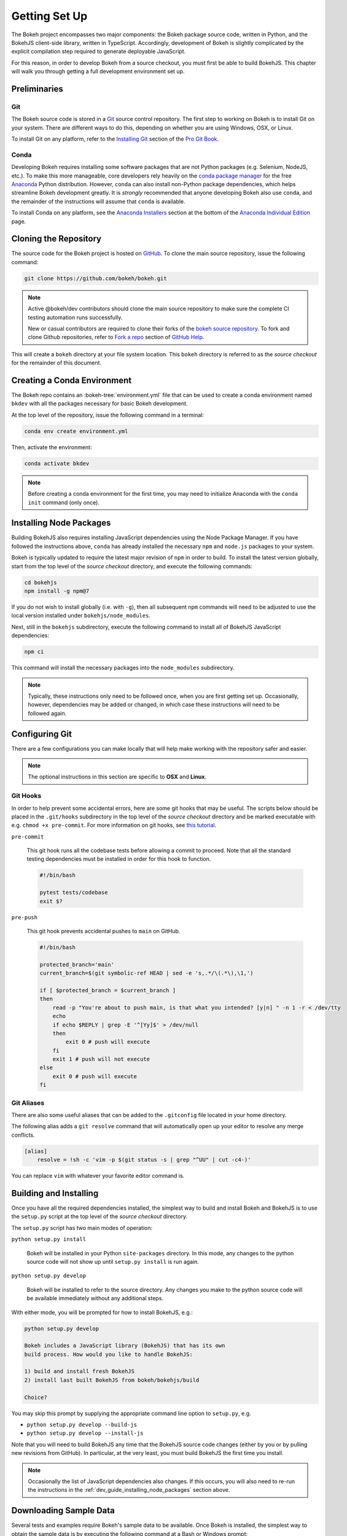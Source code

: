 .. _devguide_setup:

Getting Set Up
==============

The Bokeh project encompasses two major components: the Bokeh package source
code, written in Python, and the BokehJS client-side library, written in
TypeScript. Accordingly, development of Bokeh is slightly complicated by
the explicit compilation step required to generate deployable JavaScript.

For this reason, in order to develop Bokeh from a source checkout, you must
first be able to build BokehJS. This chapter will walk you through getting a
full development environment set up.


.. dev_guide_preliminaries:

Preliminaries
-------------

Git
~~~

The Bokeh source code is stored in a `Git`_ source control repository.
The first step to working on Bokeh is to install Git on your system.
There are different ways to do this, depending on whether you are using
Windows, OSX, or Linux.

To install Git on any platform, refer to the `Installing Git`_ section of
the `Pro Git Book`_.

Conda
~~~~~

Developing Bokeh requires installing some software packages that are not
Python packages (e.g. Selenium, NodeJS, etc.). To make this more manageable,
core developers rely heavily on the `conda package manager`_ for the free
`Anaconda`_ Python distribution. However, ``conda`` can also install
non-Python package dependencies, which helps streamline Bokeh development
greatly. It is *strongly* recommended that anyone developing Bokeh also use
``conda``, and the remainder of the instructions will assume that ``conda``
is available.

To install Conda on any platform, see the `Anaconda Installers`_ section at
the bottom of the `Anaconda Individual Edition`_ page.

.. _devguide_cloning:

Cloning the Repository
----------------------

The source code for the Bokeh project is hosted on GitHub_. To clone the main
source repository, issue the following command:

.. code-block:: sh

    git clone https://github.com/bokeh/bokeh.git

.. note::

    Active @bokeh/dev contributors should clone the main source repository to
    make sure the complete CI testing automation runs successfully.

    New or casual contributors are required to clone their forks of the `bokeh source
    repository`_. To fork and clone Github repositories, refer to `Fork a repo`_
    section of `GitHub Help`_.

This will create a ``bokeh`` directory at your file system location. This
``bokeh`` directory is referred to as the *source checkout* for the remainder
of this document.

.. _dev_guide_creating_conda_env:

Creating a Conda Environment
----------------------------

The Bokeh repo contains an :bokeh-tree:`environment.yml` file that can be used
to create a conda environment named ``bkdev`` with all the packages necessary
for basic Bokeh development.

At the top level of the repository, issue the following command in a terminal:

.. code-block:: sh

    conda env create environment.yml

Then, activate the environment:

.. code-block:: sh

    conda activate bkdev
    
.. note::
    
    Before creating a conda environment for the first time, you may need to 
    initialize Anaconda with the ``conda init`` command (only once).

.. _dev_guide_installing_node_packages:

Installing Node Packages
------------------------

Building BokehJS also requires installing JavaScript dependencies using
the Node Package Manager. If you have followed the instructions above,
``conda`` has already installed the necessary ``npm`` and ``node.js``
packages to your system.

Bokeh is typically updated to require the latest major revision of ``npm``
in order to build. To install the latest version globally, start from the
top level of the *source checkout* directory, and execute the following
commands:

.. code-block:: sh

    cd bokehjs
    npm install -g npm@7

If you do not wish to install globally (i.e. with ``-g``), then all
subsequent ``npm`` commands will need to be adjusted to use the local
version installed under ``bokehjs/node_modules``.

Next, still in the ``bokehjs`` subdirectory, execute the following command
to install all of BokehJS JavaScript dependencies:

.. code-block:: sh

    npm ci

This command will install the necessary packages into the ``node_modules``
subdirectory.

.. note::
    Typically, these instructions only need to be followed once, when you are
    first getting set up. Occasionally, however, dependencies may be added or
    changed, in which case these instructions will need to be followed again.

.. _devguide_configuring_git:

Configuring Git
---------------

There are a few configurations you can make locally that will help make
working with the repository safer and easier.

.. note::
    The optional instructions in this section are specific to **OSX** and
    **Linux**.

.. _devguide_suggested_git_hooks:

Git Hooks
~~~~~~~~~

In order to help prevent some accidental errors, here are some git hooks
that may be useful. The scripts below should be placed in the ``.git/hooks``
subdirectory in the top level of the *source checkout* directory and be
marked executable with e.g. ``chmod +x pre-commit``. For more information
on git hooks, see `this tutorial`_.

``pre-commit``

    This git hook runs all the codebase tests before allowing a commit to
    proceed. Note that all the standard testing dependencies must be installed
    in order for this hook to function.

    .. code-block:: sh

        #!/bin/bash

        pytest tests/codebase
        exit $?

``pre-push``

    This git hook prevents accidental pushes to ``main`` on GitHub.

    .. code-block:: sh

        #!/bin/bash

        protected_branch='main'
        current_branch=$(git symbolic-ref HEAD | sed -e 's,.*/\(.*\),\1,')

        if [ $protected_branch = $current_branch ]
        then
            read -p "You're about to push main, is that what you intended? [y|n] " -n 1 -r < /dev/tty
            echo
            if echo $REPLY | grep -E '^[Yy]$' > /dev/null
            then
                exit 0 # push will execute
            fi
            exit 1 # push will not execute
        else
            exit 0 # push will execute
        fi

.. _devguide_suggested_git_aliases:

Git Aliases
~~~~~~~~~~~

There are also some useful aliases that can be added to the ``.gitconfig``
file located in your home directory.

The following alias adds a ``git resolve`` command that will automatically
open up your editor to resolve any merge conflicts.

.. code-block:: sh

    [alias]
        resolve = !sh -c 'vim -p $(git status -s | grep "^UU" | cut -c4-)'

You can replace ``vim`` with whatever your favorite editor command is.

.. _devguide_python_setup:

Building and Installing
-----------------------

Once you have all the required dependencies installed, the simplest way to
build and install Bokeh and BokehJS is to use the ``setup.py`` script at
the top level of the *source checkout* directory.

The ``setup.py`` script has two main modes of operation:

``python setup.py install``

    Bokeh will be installed in your Python ``site-packages`` directory.
    In this mode, any changes to the python source code will not show up
    until ``setup.py install`` is run again.

``python setup.py develop``

    Bokeh will be installed to refer to the source directory. Any changes
    you make to the python source code will be available immediately without
    any additional steps.

With either mode, you will be prompted for how to install BokehJS, e.g.:

.. code-block:: sh

    python setup.py develop

    Bokeh includes a JavaScript library (BokehJS) that has its own
    build process. How would you like to handle BokehJS:

    1) build and install fresh BokehJS
    2) install last built BokehJS from bokeh/bokehjs/build

    Choice?

You may skip this prompt by supplying the appropriate command line option
to ``setup.py``, e.g.

* ``python setup.py develop --build-js``
* ``python setup.py develop --install-js``

Note that you will need to build BokehJS any time that the BokehJS source
code changes (either by you or by pulling new revisions from GitHub). In
particular, at the very least, you must build BokehJS the first time you
install.

.. note::
    Occasionally the list of JavaScript dependencies also changes. If this
    occurs, you will also need to re-run the instructions in the
    :ref:`dev_guide_installing_node_packages` section above.

Downloading Sample Data
-----------------------

Several tests and examples require Bokeh's sample data to be available. Once
Bokeh is installed, the simplest way to obtain the sample data is by executing
the following command at a Bash or Windows prompt:

.. code-block:: sh

    bokeh sampledata

It's also possible to configure the download location, or to start the download
programmatically. For full details see the :ref:`install_sampledata` section of
the first steps guides.

See :ref:`bokeh.sampledata` for more information on the data sets included in
Bokeh's sample data.

Next Steps
----------

You can check that everything is installed and set up correctly by executing
the command:

.. code-block:: sh

    python -m bokeh info

You should see output similar to:

.. code-block:: sh

    Python version      :  3.8.3 | packaged by conda-forge | (default, Jun  1 2020, 17:21:09)
    IPython version     :  7.15.0
    Tornado version     :  6.0.4
    Bokeh version       :  2.0.2-95-g8e0b447c0-dirty
    BokehJS static path :  /Users/bryan/work/bokeh/bokeh/server/static
    node.js version     :  v14.4.0
    npm version         :  6.14.5

The next check that can be made is to run some of the examples. There are
different ways in which Bokeh can be used to suit a variety of use cases.

To create an HTML file,

.. code-block:: sh

    BOKEH_RESOURCES=inline python examples/plotting/file/iris.py

which will create a file ``iris.html`` locally and open up a web browser.

.. image:: /_images/bokeh_iris_html.png
    :scale: 50 %
    :align: center

The variable ``BOKEH_RESOURCES`` determines where the css and JavaScript
resources required by bokeh are found. By specifying ``inline`` we are using
the version of BokehJS we just built to include the resources inline as part of
the HTML file. The ``BOKEH_RESOURCES`` variable is required as the default
behavior is to use CDN resources.

Another method of running bokeh is as a server. An example of this mode of
operation can be run using the command:

.. code-block:: sh

    python -m bokeh serve --show examples/app/sliders.py

which will open up a browser with an interactive figure.

.. image:: /_images/bokeh_app_sliders.png
    :scale: 50 %
    :align: center

All the sliders allow interactive control of the sine wave, with each update
redrawing the line with the new parameters. The ``--show`` option opens the
web browser to the appropriate address, the default is ``localhost:5006``.

If you have any problems with the steps here, please `contact the developers`_.

.. _Anaconda: https://www.anaconda.com/distribution/
.. _bokeh source repository: https://github.com/bokeh/bokeh
.. _contact the developers: https://discourse.bokeh.org/c/development
.. _conda package manager: https://docs.conda.io/projects/conda/en/latest/
.. _Anaconda Installers: https://www.anaconda.com/products/individual
.. _Anaconda Individual Edition: https://www.anaconda.com/products/individual
.. _Fork a repo: https://help.github.com/en/github/getting-started-with-github/fork-a-repo
.. _Git: https://git-scm.com
.. _GitHub: https://github.com
.. _GitHub Help: https://help.github.com
.. _Installing Git: https://git-scm.com/book/en/v2/Getting-Started-Installing-Git
.. _meta.yaml: http://github.com/bokeh/bokeh/blob/master/conda.recipe/meta.yaml
.. _Pro Git Book: https://git-scm.com/book/en/v2
.. _this tutorial: https://www.digitalocean.com/community/tutorials/how-to-use-git-hooks-to-automate-development-and-deployment-tasks

